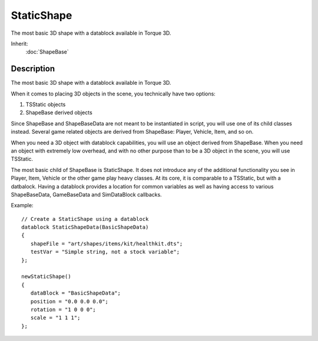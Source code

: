 StaticShape
===========

The most basic 3D shape with a datablock available in Torque 3D.

Inherit:
	:doc:`ShapeBase`

Description
-----------

The most basic 3D shape with a datablock available in Torque 3D.

When it comes to placing 3D objects in the scene, you technically have two options:

1. TSStatic objects

2. ShapeBase derived objects

Since ShapeBase and ShapeBaseData are not meant to be instantiated in script, you will use one of its child classes instead. Several game related objects are derived from ShapeBase: Player, Vehicle, Item, and so on.

When you need a 3D object with datablock capabilities, you will use an object derived from ShapeBase. When you need an object with extremely low overhead, and with no other purpose than to be a 3D object in the scene, you will use TSStatic.

The most basic child of ShapeBase is StaticShape. It does not introduce any of the additional functionality you see in Player, Item, Vehicle or the other game play heavy classes. At its core, it is comparable to a TSStatic, but with a datbalock. Having a datablock provides a location for common variables as well as having access to various ShapeBaseData, GameBaseData and SimDataBlock callbacks.

Example::

	// Create a StaticShape using a datablock
	datablock StaticShapeData(BasicShapeData)
	{
	   shapeFile = "art/shapes/items/kit/healthkit.dts";
	   testVar = "Simple string, not a stock variable";
	};
	
	newStaticShape()
	{
	   dataBlock = "BasicShapeData";
	   position = "0.0 0.0 0.0";
	   rotation = "1 0 0 0";
	   scale = "1 1 1";
	};

